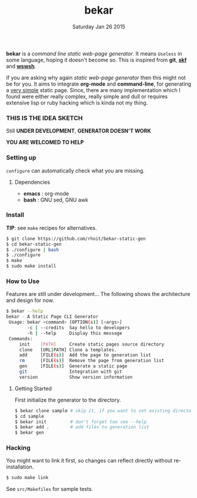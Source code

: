 #+TITLE: bekar
#+DATE: Saturday Jan 26 2015

#+STARTUP: showall

*bekar* is a /command line/ /static web-page generator/. It means
~Useless~ in some language, hoping it doesn't become so. This is
inspired from *git*, *[[https://github.com/moebiuseye/skf][skf]]* and *[[https://github.com/Ypnose/wswsh][wswsh]]*.

If you are asking why again /static web-page generator/ then this
might not be for you. It aims to integrate *org-mode* and *command-line*,
for generating a _very simple_ static page. Since, there are many
implementation which I found were either really complex, really simple
and dull or requires extensive lisp or ruby hacking which is kinda not
my thing.

*** THIS IS THE IDEA SKETCH
Still *UNDER DEVELOPMENT*, *GENERATOR DOESN'T WORK*

*YOU ARE WELCOMED TO HELP*

*** Setting up
=configure= can automatically check what you are missing.
**** Dependencies
- *emacs* : org-mode
- *bash*  : GNU sed, GNU awk


*** Install
    *TIP*: see =make= recipes for alternatives.

    #+BEGIN_SRC bash
      $ git clone https://github.com/rhoit/bekar-static-gen
      $ cd bekar-static-gen
      $ ./configure | bash
      $ ./configure
      $ make
      $ sudo make install
    #+END_SRC

*** How to Use
    Features are still under development... 
    The following shows the architecture
    and design for now.

    #+BEGIN_SRC bash
      $ bekar --help
      bekar - A Static Page CLI Generator
       Usage: bekar <command> [OPTION(s)] [<args>]
              -c | --credits  Say hello to developers
              -h | --help     Display this message
       Commands:
           init    [PATH]     Create static pages source directory
           clone   [URL|PATH] Clone a templates.
           add     [FILE(s)]  Add the page to generation list
           rm      [FILE(s)]  Remove the page from generation list
           gen     [FILE(s)]  Generate a static page
           git                Integration with git
           version            Show version information
    #+END_SRC

**** Getting Started
     First initialize the generator to the directory.

     #+BEGIN_SRC bash
       $ bekar clone sample # skip it, if you want to set existing directory
       $ cd sample
       $ bekar init         # don't forget too see --help
       $ bekar add .        # add files to generation list
       $ bekar gen
     #+END_SRC

*** Hacking
    You might want to link it first, so changes can reflect directly
    without re-installation.

    #+BEGIN_SRC bash
      $ sudo make link
    #+END_SRC

    See =src/Makefiles= for sample tests.
